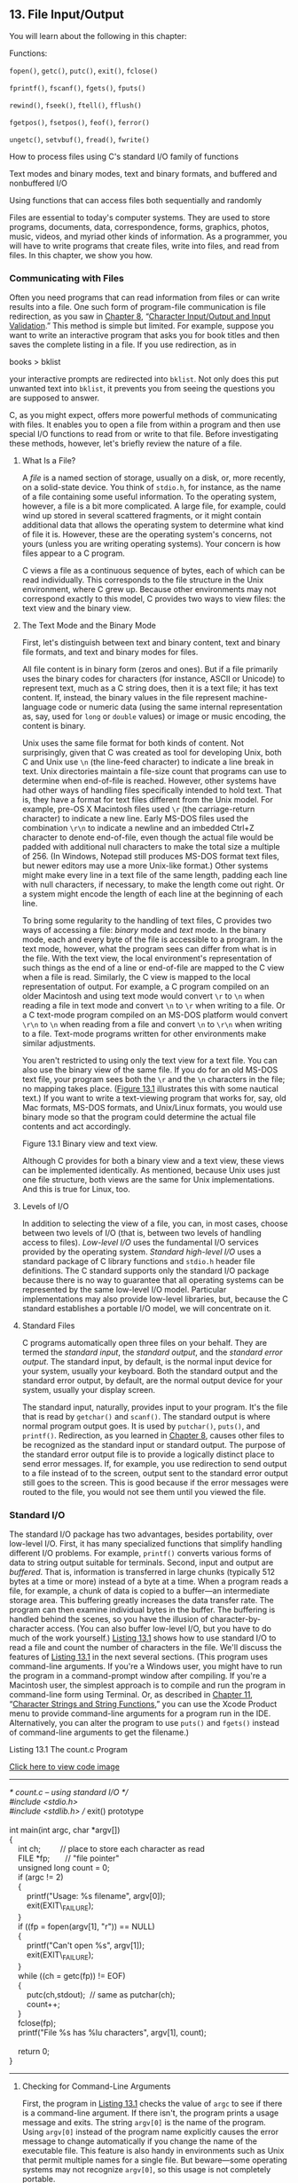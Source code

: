 ** <<page_565>>13. File Input/Output
   :PROPERTIES:
   :CUSTOM_ID: ch13
   :END:

You will learn about the following in this chapter:

[[file:graphics/squf.jpg]] Functions:

=fopen()=, =getc()=, =putc()=, =exit()=, =fclose()=

=fprintf()=, =fscanf()=, =fgets()=, =fputs()=

=rewind()=, =fseek()=, =ftell()=, =fflush()=

=fgetpos()=, =fsetpos()=, =feof()=, =ferror()=

=ungetc()=, =setvbuf()=, =fread()=, =fwrite()=

[[file:graphics/squf.jpg]] How to process files using C's standard I/O family of functions

[[file:graphics/squf.jpg]] Text modes and binary modes, text and binary formats, and buffered and nonbuffered I/O

[[file:graphics/squf.jpg]] Using functions that can access files both sequentially and randomly

Files are essential to today's computer systems. They are used to store programs, documents, data, correspondence, forms, graphics, photos, music, videos, and myriad other kinds of information. As a programmer, you will have to write programs that create files, write into files, and read from files. In this chapter, we show you how.

*** Communicating with Files
    :PROPERTIES:
    :CUSTOM_ID: ch13lev1sec1
    :END:

Often you need programs that can read information from files or can write results into a file. One such form of program-file communication is file redirection, as you saw in [[file:ch08.html#ch08][Chapter 8]], “[[file:ch08.html#ch08][Character Input/Output and Input Validation]].” This method is simple but limited. For example, suppose you want to write an interactive program that asks you for book titles and then saves the complete listing in a file. If you use redirection, as in

books > bklist

<<page_566>>your interactive prompts are redirected into =bklist=. Not only does this put unwanted text into =bklist=, it prevents you from seeing the questions you are supposed to answer.

C, as you might expect, offers more powerful methods of communicating with files. It enables you to open a file from within a program and then use special I/O functions to read from or write to that file. Before investigating these methods, however, let's briefly review the nature of a file.

**** What Is a File?
     :PROPERTIES:
     :CUSTOM_ID: ch13lev2sec1
     :END:

A /file/ is a named section of storage, usually on a disk, or, more recently, on a solid-state device. You think of =stdio.h=, for instance, as the name of a file containing some useful information. To the operating system, however, a file is a bit more complicated. A large file, for example, could wind up stored in several scattered fragments, or it might contain additional data that allows the operating system to determine what kind of file it is. However, these are the operating system's concerns, not yours (unless you are writing operating systems). Your concern is how files appear to a C program.

C views a file as a continuous sequence of bytes, each of which can be read individually. This corresponds to the file structure in the Unix environment, where C grew up. Because other environments may not correspond exactly to this model, C provides two ways to view files: the text view and the binary view.

**** The Text Mode and the Binary Mode
     :PROPERTIES:
     :CUSTOM_ID: ch13lev2sec2
     :END:

First, let's distinguish between text and binary content, text and binary file formats, and text and binary modes for files.

All file content is in binary form (zeros and ones). But if a file primarily uses the binary codes for characters (for instance, ASCII or Unicode) to represent text, much as a C string does, then it is a text file; it has text content. If, instead, the binary values in the file represent machine-language code or numeric data (using the same internal representation as, say, used for =long= or =double= values) or image or music encoding, the content is binary.

Unix uses the same file format for both kinds of content. Not surprisingly, given that C was created as tool for developing Unix, both C and Unix use =\n= (the line-feed character) to indicate a line break in text. Unix directories maintain a file-size count that programs can use to determine when end-of-file is reached. However, other systems have had other ways of handling files specifically intended to hold text. That is, they have a format for text files different from the Unix model. For example, pre-OS X Macintosh files used =\r= (the carriage-return character) to indicate a new line. Early MS-DOS files used the combination =\r\n= to indicate a newline and an imbedded Ctrl+Z character to denote end-of-file, even though the actual file would be padded with additional null characters to make the total size a multiple of 256. (In Windows, Notepad still produces MS-DOS format text files, but newer editors may use a more Unix-like format.) Other systems might make every line in a text file of the same length, <<page_567>>padding each line with null characters, if necessary, to make the length come out right. Or a system might encode the length of each line at the beginning of each line.

To bring some regularity to the handling of text files, C provides two ways of accessing a file: /binary/ mode and /text/ mode. In the binary mode, each and every byte of the file is accessible to a program. In the text mode, however, what the program sees can differ from what is in the file. With the text view, the local environment's representation of such things as the end of a line or end-of-file are mapped to the C view when a file is read. Similarly, the C view is mapped to the local representation of output. For example, a C program compiled on an older Macintosh and using text mode would convert =\r= to =\n= when reading a file in text mode and convert =\n= to =\r= when writing to a file. Or a C text-mode program compiled on an MS-DOS platform would convert =\r\n= to =\n= when reading from a file and convert =\n= to =\r\n= when writing to a file. Text-mode programs written for other environments make similar adjustments.

You aren't restricted to using only the text view for a text file. You can also use the binary view of the same file. If you do for an old MS-DOS text file, your program sees both the =\r= and the =\n= characters in the file; no mapping takes place. ([[file:ch13.html#ch13fig01][Figure 13.1]] illustrates this with some nautical text.) If you want to write a text-viewing program that works for, say, old Mac formats, MS-DOS formats, and Unix/Linux formats, you would use binary mode so that the program could determine the actual file contents and act accordingly.

<<ch13fig01>>[[file:graphics/13fig01.jpg]]
Figure 13.1 Binary view and text view.

<<page_568>>Although C provides for both a binary view and a text view, these views can be implemented identically. As mentioned, because Unix uses just one file structure, both views are the same for Unix implementations. And this is true for Linux, too.

**** Levels of I/O
     :PROPERTIES:
     :CUSTOM_ID: ch13lev2sec3
     :END:

In addition to selecting the view of a file, you can, in most cases, choose between two levels of I/O (that is, between two levels of handling access to files). /Low-level I/O/ uses the fundamental I/O services provided by the operating system. /Standard high-level I/O/ uses a standard package of C library functions and =stdio.h= header file definitions. The C standard supports only the standard I/O package because there is no way to guarantee that all operating systems can be represented by the same low-level I/O model. Particular implementations may also provide low-level libraries, but, because the C standard establishes a portable I/O model, we will concentrate on it.

**** Standard Files
     :PROPERTIES:
     :CUSTOM_ID: ch13lev2sec4
     :END:

C programs automatically open three files on your behalf. They are termed the /standard input/, the /standard output/, and the /standard error output/. The standard input, by default, is the normal input device for your system, usually your keyboard. Both the standard output and the standard error output, by default, are the normal output device for your system, usually your display screen.

The standard input, naturally, provides input to your program. It's the file that is read by =getchar()= and =scanf()=. The standard output is where normal program output goes. It is used by =putchar()=, =puts()=, and =printf()=. Redirection, as you learned in [[file:ch08.html#ch08][Chapter 8]], causes other files to be recognized as the standard input or standard output. The purpose of the standard error output file is to provide a logically distinct place to send error messages. If, for example, you use redirection to send output to a file instead of to the screen, output sent to the standard error output still goes to the screen. This is good because if the error messages were routed to the file, you would not see them until you viewed the file.

*** Standard I/O
    :PROPERTIES:
    :CUSTOM_ID: ch13lev1sec2
    :END:

The standard I/O package has two advantages, besides portability, over low-level I/O. First, it has many specialized functions that simplify handling different I/O problems. For example, =printf()= converts various forms of data to string output suitable for terminals. Second, input and output are /buffered/. That is, information is transferred in large chunks (typically 512 bytes at a time or more) instead of a byte at a time. When a program reads a file, for example, a chunk of data is copied to a buffer---an intermediate storage area. This buffering greatly increases the data transfer rate. The program can then examine individual bytes in the buffer. The buffering is handled behind the scenes, so you have the illusion of character-by-character access. (You can also buffer low-level I/O, but you have to do much of the work yourself.) [[file:ch13.html#ch13lis01][Listing 13.1]] shows how to use standard I/O to read a file and count the number of characters <<page_569>>in the file. We'll discuss the features of [[file:ch13.html#ch13lis01][Listing 13.1]] in the next several sections. (This program uses command-line arguments. If you're a Windows user, you might have to run the program in a command-prompt window after compiling. If you're a Macintosh user, the simplest approach is to compile and run the program in command-line form using Terminal. Or, as described in [[file:ch11.html#ch11][Chapter 11]], “[[file:ch11.html#ch11][Character Strings and String Functions]],” you can use the Xcode Product menu to provide command-line arguments for a program run in the IDE. Alternatively, you can alter the program to use =puts()= and =fgets()= instead of command-line arguments to get the filename.)

<<ch13lis01>>Listing 13.1 The count.c Program

[[file:ch13_images.html#p013lis01][Click here to view code image]]

--------------

/* count.c -- using standard I/O */\\
#include <stdio.h>\\
#include <stdlib.h> // exit() prototype\\
\\
int main(int argc, char *argv[])\\
{\\
    int ch;         // place to store each character as read\\
    FILE *fp;       // "file pointer"\\
    unsigned long count = 0;\\
    if (argc != 2)\\
    {\\
        printf("Usage: %s filename\n", argv[0]);\\
        exit(EXIT\_FAILURE);\\
    }\\
    if ((fp = fopen(argv[1], "r")) == NULL)\\
    {\\
        printf("Can't open %s\n", argv[1]);\\
        exit(EXIT\_FAILURE);\\
    }\\
    while ((ch = getc(fp)) != EOF)\\
    {\\
        putc(ch,stdout);  // same as putchar(ch);\\
        count++;\\
    }\\
    fclose(fp);\\
    printf("File %s has %lu characters\n", argv[1], count);\\
\\
    return 0;\\
}

--------------

**** Checking for Command-Line Arguments
     :PROPERTIES:
     :CUSTOM_ID: ch13lev2sec5
     :END:

First, the program in [[file:ch13.html#ch13lis01][Listing 13.1]] checks the value of =argc= to see if there is a command-line argument. If there isn't, the program prints a usage message and exits. The string =argv[0]= is <<page_570>>the name of the program. Using =argv[0]= instead of the program name explicitly causes the error message to change automatically if you change the name of the executable file. This feature is also handy in environments such as Unix that permit multiple names for a single file. But beware---some operating systems may not recognize =argv[0]=, so this usage is not completely portable.

The =exit()= function causes the program to terminate, closing any open files. The argument to =exit()= is passed on to some operating systems, including Unix, Linux, Windows, and MS-DOS, where it can be used by other programs. The usual convention is to pass a value of =0= for programs that terminate normally and to pass nonzero values for abnormal termination. Different exit values can be used to distinguish between different causes of failure, and this is the usual practice in Unix and DOS programming. However, not all operating systems recognize the same range of possible return values. Therefore, the C standard mandates a rather restricted minimum range. In particular, the standard requires that the value =0= or the macro =EXIT_SUCCESS= be used to indicate successful termination, and the macro =EXIT_FAILURE= be used to indicate unsuccessful termination. These macros, along with the =exit()= prototype, are found in the =stdlib.h= header file.

Under ANSI C, using =return= in the initial call to =main()= has the same effect as calling =exit()=. Therefore, in =main()=, the statement

return 0;

which you've been using all along, is equivalent in effect to this statement:

exit(0);

Note, however, the qualifying phrase “the initial call.” If you make =main()= into a recursive program, =exit()= still terminates the program, but =return= passes control to the previous level of recursion until the original level is reached. Then =return= terminates the program. Another difference between =return= and =exit()= is that =exit()= terminates the program even if called in a function other than =main()=.

**** The fopen() Function
     :PROPERTIES:
     :CUSTOM_ID: ch13lev2sec6
     :END:

Next, the program uses =fopen()= to open the file. This function is declared in =stdio.h=. Its first argument is the name of the file to be opened; more exactly, it is the address of a string containing that name. The second argument is a string identifying the mode in which the file is to be opened. The C library provides for several possibilities, as shown in [[file:ch13.html#ch13tab01][Table 13.1]].

<<ch13tab01>>[[file:graphics/13tab01.jpg]]
Table 13.1 Mode Strings for =fopen()=

<<page_571>>For systems such as Unix and Linux that have just one file type, the modes with the =b= are equivalent to the corresponding modes lacking the =b=.

The new C11 write modes with =x= provide a couple of features compared to the older write modes. First, if you try to open an existing file in one of the traditional write modes, =fopen()= truncates the file to zero length, thus losing the file contents. But the modes with =x= cause =fopen()= to fail instead, leaving the file unharmed. Second, to the extent that the environment allows, the exclusivity feature of the =x= modes keeps other programs or threads from accessing the file until the current process closes the file.

--------------

Caution!

If you use any of the ="w"= modes without an =x= for an existing file, the file contents are truncated so that your program can start with a clean slate. However, if you attempt to open an existing file with one of the C11 modes with an =x=, the attempt fails.

--------------

After your program successfully opens a file, =fopen()= returns a /file pointer/, which the other I/O functions can then use to specify the file. The file pointer (=fp= in this example) is of type pointer-to-=FILE=; =FILE= is a derived type defined in =stdio.h=. The pointer =fp= doesn't point to the actual file. Instead, it points to a data object containing information about the file, including information about the buffer used for the file's I/O. Because the I/O functions in the standard library use a buffer, they need to know where the buffer is. They also need to know how full the buffer is and which file is being used. This enables the functions to refill or empty the buffer when necessary. The data object pointed to by =fp= has all that information. (This data <<page_572>>object is an example of a C structure, a topic we discuss in [[file:ch14.html#ch14][Chapter 14]], “[[file:ch14.html#ch14][Structures and Other Data Forms]].”)

The =fopen()= function returns the null pointer (also defined in =stdio.h=) if it cannot open the file. This program exits if =fp= is =NULL=. The =fopen()= function can fail because the disk is full, because the file is not in the searched directory, because the name is illegal, because access is restricted, or because of a hardware problem, to name just a few reasons, so check for trouble; a little error-trapping can go a long way.

**** The getc() and putc() Functions
     :PROPERTIES:
     :CUSTOM_ID: ch13lev2sec7
     :END:

The two functions =getc()= and =putc()= work very much like =getchar()= and =putchar()=. The difference is that you must tell these newcomers which file to use. So the following old standby means “get a character from the standard input”:

ch = getchar();

However, this statement means “get a character from the file identified by =fp=”:

ch = getc(fp);

Similarly, this statement means “put the character =ch= into the file identified by the =FILE= pointer =fpout=”:

putc(ch, fpout);

In the =putc()= argument list, the character comes first, and then the file pointer.

[[file:ch13.html#ch13lis01][Listing 13.1]] uses =stdout= for the second argument of =putc()=. It is defined in =stdio.h= as being the file pointer associated with the standard output, so =putc(ch,stdout)= is the same as =putchar(ch)=. Indeed, the latter function is normally defined as being the former. Similarly, =getchar()= is defined as being =getc()= using the standard input.

You may wonder why this example uses =putc()= instead of =putchar()=. One reason is to introduce the =putc()= function. The other is that you can easily convert this program to produce file output by using an argument other than =stdout=.

**** End-of-File
     :PROPERTIES:
     :CUSTOM_ID: ch13lev2sec8
     :END:

A program reading data from a file needs to stop when it reaches the end of the file. How can a program tell if it has reached the end? The =getc()= function returns the special value =EOF= if it tries to read a character and discovers it has reached the end of the file. So a C program discovers it has reached the end of a file only after it tries to read past the end of the file. (This is unlike the behavior of some languages, which use a special function to test for end-of-file /before/ attempting a read.)

To avoid problems attempting to read an empty file, you should use an entry-condition loop (not a =do while= loop) for file input. Because of the design of =getc()= (and other C input <<page_573>>functions), a program should attempt the first read before entering the body of the loop. So the following design is good:

[[file:ch13_images.html#p573pro01][Click here to view code image]]

// good design #1\\
int ch;             // int to hold EOF\\
FILE * fp;\\
fp = fopen("wacky.txt", "r");\\
ch = getc(fp);      // get initial input\\
while (ch != EOF)\\
{\\
    putchar(ch);    // process input\\
    ch = getc(fp);  // get next input\\
}

This can be condensed to the following design:

[[file:ch13_images.html#p573pro02][Click here to view code image]]

// good design #2\\
int ch;\\
FILE * fp;\\
fp = fopen("wacky.txt", "r");\\
while (( ch = getc(fp)) != EOF)\\
{\\
    putchar(ch);  // process input\\
}

Because the input statement is part of the =while= test condition, it is executed before the program enters the body of the loop.

You should avoid a design of this sort:

[[file:ch13_images.html#p573pro03][Click here to view code image]]

// bad design (two problems)\\
int ch;\\
FILE * fp;\\
fp = fopen("wacky.txt", "r");\\
while (ch != EOF)    // ch undetermined value first use\\
{\\
    ch = getc(fp);   // get input\\
    putchar(ch);     // process input\\
}

The first problem is that the first time =ch= is compared with =EOF=, it has not yet been assigned a value. The second problem is that if =getc()= does return =EOF=, the loop tries to process =EOF= as if it were a valid character. These defects are fixable. For example, you could initialize =ch= to a dummy value and stick an =if= statement inside the loop, but why bother when good designs are already available.

These cautions carry over to the other input functions. They also return an error signal (either =EOF= or the =NULL= pointer) after running into the end of a file.

**** <<page_574>>The fclose() Function
     :PROPERTIES:
     :CUSTOM_ID: ch13lev2sec9
     :END:

The =fclose(fp)= function closes the file identified by =fp=, flushing buffers as needed. For a program less casual than this one, you would check to see whether the file had been closed successfully. The function =fclose()= returns a value of =0= if successful, and =EOF= if not:

[[file:ch13_images.html#p574pro01][Click here to view code image]]

if (fclose(fp) != 0)\\
    printf("Error in closing file %s\n", argv[1]);

The =fclose()= function can fail if, for example, the disk is full, a removable storage device has been removed, or there has been an I/O error.

**** Pointers to the Standard Files
     :PROPERTIES:
     :CUSTOM_ID: ch13lev2sec10
     :END:

The =stdio.h= file associates three file pointers with the three standard files automatically opened by C programs:

[[file:graphics/574tab01.jpg]]

These pointers are all type pointer-to-=FILE=, so they can be used as arguments to the standard I/O functions, just as =fp= was in the example. Let's move on to an example that creates a new file and writes to it.

*** A Simple-Minded File-Condensing Program
    :PROPERTIES:
    :CUSTOM_ID: ch13lev1sec3
    :END:

This next program copies selected data from one file to another. It opens two files simultaneously, using the ="r"= mode for one and the ="w"= mode for the other. The program (shown in [[file:ch13.html#ch13lis02][Listing 13.2]]) condenses the contents of the first file by the brutal expedient of retaining only every third character. Finally, it places the condensed text into the second file. The name for the second file is the old name with =.red= (for reduced) appended. Using command-line arguments, opening more than one file simultaneously, and filename appending are generally quite useful techniques. This particular form of condensing is of more limited appeal, but it can have its uses, as you will see. (Again, it is a simple matter to modify this program to use standard I/O techniques instead of command-line arguments to provide filenames.)

<<ch13lis02>>Listing 13.2 The reducto.c Program

[[file:ch13_images.html#p013lis02][Click here to view code image]]

--------------

// reducto.c -- reduces your files by two-thirds!\\
#include <stdio.h>\\
#include <stdlib.h>    // for exit()\\
<<page_575>>#include <string.h>\\
\\
int main(int argc, char *argv[])\\
{\\
    FILE  *in, *out;   // declare two FILE pointers\\
    int ch;\\
    char name[LEN];    // storage for output filename\\
    int count = 0;\\
\\
    // check for command-line arguments\\
    if (argc < 2)\\
    {\\
        fprintf(stderr, "Usage: %s filename\n", argv[0]);\\
        exit(EXIT\_FAILURE);\\
    }\\
    // set up input\\
    if ((in = fopen(argv[1], "r")) == NULL)\\
    {\\
        fprintf(stderr, "I couldn't open the file \"%s\"\n",\\
                argv[1]);\\
        exit(EXIT\_FAILURE);\\
    }\\
    // set up output\\
    strncpy(name,argv[1], LEN - 5); // copy filename\\
    name[LEN - 5] = '\0';\\
    strcat(name,".red");            // append .red\\
    if ((out = fopen(name, "w")) == NULL)\\
    {                       // open file for writing\\
        fprintf(stderr,"Can't create output file.\n");\\
        exit(3);\\
    }\\
    // copy data\\
    while ((ch = getc(in)) != EOF)\\
        if (count++ % 3 == 0)\\
            putc(ch, out);  // print every 3rd char\\
    // clean up\\
    if (fclose(in) != 0 || fclose(out) != 0)\\
        fprintf(stderr,"Error in closing files\n");\\
\\
    return 0;\\
}

--------------

Suppose the executable file is named =reducto= and that we apply it to a file called =Eddy=, which contains this single line:

So even Eddy came oven ready.

<<page_576>>The command would be as follows:

reducto eddy

The output is written to a file called =eddy.red=. The program doesn't produce any onscreen output, but displaying the =eddy.red= file should reveal the following:

Send money

This example illustrates several programming techniques. Let's examine some of them now.

The =fprintf()= function is like =printf()=, except that it requires a file pointer as its first argument. We've used the =stderr= pointer to send error messages to the standard error; this is a standard C practice.

To construct the new name for the output file, the program uses =strncpy()= to copy the name =eddy= into the array =name=. The =LEN - 5= argument leaves room for the =.red= suffix and the final null character. No null character is copied if the =argv[2]= string is longer than =LEN – 5=, so the program adds a null character just in case. The first null character in =name= after the =strncpy()= call then is overwritten by the period in =.red= when the =strcat()= function appends that string, producing, in this case, =eddy.red=. We also checked to see whether the program succeeded in opening a file by that name. This is particularly important in some environments because a filename such as, say, =strange.c.red=, may be invalid. For example, you can't add extensions to extensions under traditional DOS. (The proper MS-DOS approach is to replace any existing extension with =.red=, so the reduced version of =strange.c= would be =strange.red=. You could use the =strchr()= function, for example, to locate the period, if any, in a name and copy only the part of the string before the period.)

This program had two files open simultaneously, so we declared two =FILE= pointers. Note that each file is opened and closed independently of the other. There are limits to how many files you can have open at one time. The limit depends on your system and implementation; the range is often 10 to 20. You can use the same file pointer for different files, provided those files are not open at the same time.

*** File I/O: fprintf(), fscanf(), fgets(), and fputs()
    :PROPERTIES:
    :CUSTOM_ID: ch13lev1sec4
    :END:

For each of the I/O functions in the preceding chapters, there is a similar file I/O function. The main distinction is that you need to use a =FILE= pointer to tell the new functions with which file to work. Like =getc()= and =putc()=, these functions require that you identify a file by using a pointer-to-=FILE=, such as =stdout=, or that you use the return value of =fopen()=.

**** The fprintf() and fscanf() Functions
     :PROPERTIES:
     :CUSTOM_ID: ch13lev2sec11
     :END:

The file I/O functions =fprintf()= and =fscanf()= work just like =printf()= and =scanf()=, except that they require an additional first argument to identify the proper file. You've already used <<page_577>>=fprintf()=. [[file:ch13.html#ch13lis03][Listing 13.3]] illustrates both of these file I/O functions, along with the =rewind()= function.

<<ch13lis03>>Listing 13.3 The addaword.c Program

[[file:ch13_images.html#p013lis03][Click here to view code image]]

--------------

/* addaword.c -- uses fprintf(), fscanf(), and rewind() */\\
#include <stdio.h>\\
#include <stdlib.h>\\
#include <string.h>\\
#define MAX 41\\
\\
int main(void)\\
{\\
    FILE *fp;\\
    char words[MAX];\\
\\
    if ((fp = fopen("wordy", "a+")) == NULL)\\
    {\\
        fprintf(stdout,"Can't open \"wordy\" file.\n");\\
        exit(EXIT\_FAILURE);\\
    }\\
\\
    puts("Enter words to add to the file; press the #");\\
    puts("key at the beginning of a line to terminate.");\\
    while ((fscanf(stdin,"%40s", words) == 1)  && (words[0] != '#'))\\
        fprintf(fp, "%s\n", words);\\
\\
    puts("File contents:");\\
    rewind(fp);           /* go back to beginning of file */\\
    while (fscanf(fp,"%s",words) == 1)\\
        puts(words);\\
    puts("Done!");\\
    if (fclose(fp) != 0)\\
        fprintf(stderr,"Error closing file\n");\\
\\
    return 0;\\
}

--------------

This program enables you to add words to a file. By using the ="a+"= mode, the program can both read and write in the file. The first time the program is used, it creates the =wordy= file and enables you to place words in it, one word per line. When you use the program subsequently, it enables you to add (append) words to the previous contents. The append mode only enables you to add material to the end of the file, but the ="a+"= mode does enable you to read the whole file. The =rewind()= command takes the program to the file beginning so that the final =while= loop can print the file contents. Note that =rewind()= takes a file pointer argument.

<<page_578>>Here's a sample run from a Unix environment (the executable program has been renamed =addaword=):

[[file:ch13_images.html#p578pro01][Click here to view code image]]

$ addaword\\
Enter words to add to the file; press the Enter\\
key at the beginning of a line to terminate.\\
The fabulous programmer\\
#\\
File contents:\\
The\\
fabulous\\
programmer\\
Done!\\
$ addaword\\
Enter words to add to the file; press the Enter\\
key at the beginning of a line to terminate.\\
enchanted the\\
large\\
#\\
File contents:\\
The\\
fabulous\\
programmer\\
enchanted\\
the\\
large\\
Done!

As you can see, =fprintf()= and =fscanf()= work like =printf()= and =scanf()=. Unlike =putc()=, the =fprintf()= and =fscanf()= functions take the =FILE= pointer as the first argument instead of as the last argument.

**** The fgets() and fputs() Functions
     :PROPERTIES:
     :CUSTOM_ID: ch13lev2sec12
     :END:

You met =fgets()= in [[file:ch11.html#ch11][Chapter 11]]. The first argument, as with the banished =gets()=, is the address (type =char *=) where input should be stored. The second argument is an integer representing the maximum size of the input string. The final argument is the file pointer identifying the file to be read. A function call, then, looks like this:

fgets(buf, STLEN, fp);

Here, =buf= is the name of a =char= array, =STLEN= is the maximum size of the string, and =fp= is the pointer-to-=FILE=.

As we saw earlier, the =fgets()= function reads input through the first newline character, until one fewer than the upper limit of characters is read, or until the end-of-file is found; =fgets()= then adds a terminating null character to form a string. Therefore, the upper limit represents <<page_579>>the maximum number of characters plus the null character. If =fgets()= reads in a whole line before running into the character limit, it places the newline character, marking the end of the line into the string, just before the null character. The =fgets()= function returns the value =NULL= when it encounters =EOF=. You can use this to check for the end of a file. Otherwise, it returns the address passed to it.

The =fputs()= function takes two arguments: first, an address of a string and then a file pointer. It writes the string found at the pointed-to location into the indicated file. Unlike =puts()=, =fputs()= does not append a newline when it prints. A function call looks like this:

fputs(buf, fp);

Here, =buf= is the string address, and =fp= identifies the target file.

Because =fgets()= keeps the newline and =fputs()= doesn't add one, they work well in tandem. As [[file:ch11.html#ch11lis08][Listing 11.8]] showed, they work well together even if =STLEN= is smaller than the input line length.

*** Adventures in Random Access: fseek() and ftell()
    :PROPERTIES:
    :CUSTOM_ID: ch13lev1sec5
    :END:

The =fseek()= function enables you to treat a file like an array and move directly to any particular byte in a file opened by =fopen()=. To see how it works, let's create a program (see [[file:ch13.html#ch13lis04][Listing 13.4]]) that displays a file in reverse order. Note that =fseek()= has three arguments and returns an =int= value. The =ftell()= function returns the current position in a file as a =long= value.

<<ch13lis04>>Listing 13.4 The reverse.c Program

[[file:ch13_images.html#p013lis04][Click here to view code image]]

--------------

/* reverse.c -- displays a file in reverse order */\\
#include <stdio.h>\\
#include <stdlib.h>\\
#define CNTL\_Z '\032'   /* eof marker in DOS text files */\\
#define SLEN 81\\
int main(void)\\
{\\
    char file[SLEN];\\
    char ch;\\
    FILE *fp;\\
    long count, last;\\
\\
    puts("Enter the name of the file to be processed:");\\
    scanf("%80s", file);\\
    if ((fp = fopen(file,"rb")) == NULL)\\
    {                               /* read-only mode   */\\
        printf("reverse can't open %s\n", file);\\
        exit(EXIT\_FAILURE);\\
    }\\
\\
<<page_580>>    fseek(fp, 0L, SEEK\_END);        /* go to end of file */\\
    last = ftell(fp);\\
    for (count = 1L; count <= last; count++)\\
    {\\
        fseek(fp, -count, SEEK\_END); /* go backward      */\\
        ch = getc(fp);\\
        if (ch != CNTL\_Z && ch != '\r')  /* MS-DOS files */\\
            putchar(ch);\\
    }\\
    putchar('\n');\\
    fclose(fp);\\
\\
    return 0;\\
}

--------------

Here is the output for a sample file:

[[file:ch13_images.html#p580pro01][Click here to view code image]]

Enter the name of the file to be processed:\\
Cluv\\
\\
.C ni eno naht ylevol erom margorp a\\
ees  reven llahs I taht kniht I

This program uses the binary mode so that it can deal with both MS-DOS text and Unix files. However, it may not work correctly in an environment that uses some other format for text files.

--------------

Note

If you run the program from a command-line environment, this program expects the filename to be in the same directory (or folder) as the executable program. If you run the program from an IDE, where the program looks depend on the implementation. For example, by default Microsoft Visual Studio 2012 looks in the directory containing the source code and Xcode 4.6 looks in the directory containing the executable file.

--------------

We now need to discuss three topics: how =fseek()= and =ftell()= work, how to use a binary stream, and how to make the program portable.

**** How fseek() and ftell() Work
     :PROPERTIES:
     :CUSTOM_ID: ch13lev2sec13
     :END:

The first of the three arguments to =fseek()= is a =FILE= pointer to the file being searched. The file should have been opened by using =fopen()=.

The second argument to =fseek()= is called the /offset/. This argument tells how far to move from the starting point (see the following list of mode starting points). The argument must be a =long= value. It can be positive (move forward), negative (move backward), or zero (stay put).

<<page_581>>The third argument is the mode, and it identifies the starting point. Since the ANSI standard, the =stdio.h= header file specifies the following manifest constants for the mode:

[[file:graphics/581tab01.jpg]]

Older implementations may lack these definitions and, instead, use the numeric values =0L=, =1L=, and =2L=, respectively, for these modes. Recall that the =L= suffix identifies type =long= values. Or the implementation might have the constants defined in a different header file. When in doubt, consult your usage manual or the online manual.

Here are some sample function calls, where =fp= is a file pointer:

[[file:ch13_images.html#p581pro01][Click here to view code image]]

fseek(fp, 0L, SEEK\_SET);   // go to the beginning of the file\\
fseek(fp, 10L, SEEK\_SET);  // go 10 bytes into the file\\
fseek(fp, 2L, SEEK\_CUR);   // advance 2 bytes from the current position\\
fseek(fp, 0L, SEEK\_END);   // go to the end of the file\\
fseek(fp, -10L, SEEK\_END); // back up 10 bytes from the end of the file

There are some possible restrictions on these calls; we'll get back to that topic in a moment or two.

The value returned by =fseek()= is =0= if everything is okay, and =-1= if there is an error, such as attempting to move past the bounds of the file.

The =ftell()= function is type =long=, and it returns the current file location. Under ANSI C, it is declared in =stdio.h=. As originally implemented in Unix, =ftell()= specifies the file position by returning the number of bytes from the beginning, with the first byte being byte 0, and so on. Under ANSI C, this definition applies to files opened in the binary mode, but not necessarily to files opened in the text mode. That is one reason [[file:ch13.html#ch13lis04][Listing 13.4]] uses the binary mode.

Now we can examine the basic elements of [[file:ch13.html#ch13lis04][Listing 13.4]]. First, the statement

fseek(fp, 0L, SEEK\_END);

sets the position to an offset of 0 bytes from the file end. That is, it sets the position to the end of the file. Next, the statement

last = ftell(fp);

assigns to =last= the number of bytes from the beginning to the end of the file.

Next is this loop:

[[file:ch13_images.html#p581pro02][Click here to view code image]]

for (count = 1L; count <= last; count++)\\
{\\
<<page_582>>  fseek(fp, -count, SEEK\_END);    /* go backward */\\
     ch = getc(fp);\\
 }

The first cycle positions the program at the first character before the end of the file (that is, at the file's final character). Then the program prints that character. The next loop positions the program at the preceding character and prints it. This process continues until the first character is reached and printed.

**** Binary Versus Text Mode
     :PROPERTIES:
     :CUSTOM_ID: ch13lev2sec14
     :END:

We designed [[file:ch13.html#ch13lis04][Listing 13.4]] to work in both the Unix and the MS-DOS environments. Unix has only one file format, so no special adjustments are needed. MS-DOS, however, does require extra attention. Many MS-DOS editors mark the end of a text file with the character Ctrl+Z. When such a file is opened in the text mode, C recognizes this character as marking the end of the file. When the same file is opened in the binary mode, however, the Ctrl+Z character is just another character in the file, and the actual end-of-file comes later. It might come immediately after the Ctrl+Z, or the file could be padded with null characters to make the size a multiple of, say, 256. Null characters don't print under DOS, and we included code to prevent the program from trying to print the Ctrl+Z character.

Another difference is one we've mentioned before: MS-DOS represents a text file newline with the =\r\n= combination. A C program opening the same file in a text mode “sees” =\r\n= as a simple =\n=, but, when using the binary mode, the program sees both characters. Therefore, we included coding to suppress printing =\r=. Because a Unix text file normally contains neither Ctrl+Z nor =\r=, this extra coding does not affect most Unix text files.

The =ftell()= function may work differently in the text mode than in the binary mode. Many systems have text file formats that are different enough from the Unix model that a byte count from the beginning of the file is not a meaningful quantity. ANSI C states that, for the text mode, =ftell()= returns a value that can be used as the second argument to =fseek()=. For MS-DOS, for example, =ftell()= can return a count that sees =\r\n= as a single byte.

**** Portability
     :PROPERTIES:
     :CUSTOM_ID: ch13lev2sec15
     :END:

Ideally, =fseek()= and =ftell()= should conform to the Unix model. However, differences in real systems sometimes make this impossible. Therefore, ANSI provides lowered expectations for these functions. Here are some limitations:

[[file:graphics/squf.jpg]] In the binary mode, implementations need not support the =SEEK_END= mode. [[file:ch13.html#ch13lis04][Listing 13.4]], then, is not guaranteed to be portable. A more portable approach is to read the whole file byte-by-byte until the end. But reading the file sequentially to find the end is slower than simply jumping to the end. The C preprocessor conditional compilation directives, discussed in [[file:ch16.html#ch16][Chapter 16]], “[[file:ch16.html#ch16][The C Preprocessor and the C Library]],” provide a systematic way to handle alternative code choices.

<<page_583>>[[file:graphics/squf.jpg]] In the text mode, the only calls to =fseek()= that are guaranteed to work are these:

[[file:graphics/583tab01.jpg]]

Fortunately, many common environments allow stronger implementations of these functions.

**** The fgetpos() and fsetpos() Functions
     :PROPERTIES:
     :CUSTOM_ID: ch13lev2sec16
     :END:

One potential problem with =fseek()= and =ftell()= is that they limit file sizes to values that can be represented by type =long=. Perhaps two-billion bytes seem more than adequate, but the ever-increasing capacities of storage devices makes larger files possible. ANSI C introduced two new positioning functions designed to work with larger file sizes. Instead of using a =long= value to represent a position, it uses a new type, called =fpos_t= (for file position type) for that purpose. The =fpos_t= type is not a fundamental type; rather, it is defined in terms of other types. A variable or data object of =fpos_t= type can specify a location within a file, and it cannot be an array type, but its nature is not specified beyond that. Implementations can then provide a type to meet the needs of a particular platform; the type could, for example, be implemented as a structure.

ANSI C does define how =fpos_t= is used. The =fgetpos()= function has this prototype:

[[file:ch13_images.html#p583pro01][Click here to view code image]]

int fgetpos(FILE * restrict stream, fpos\_t * restrict pos);

When called, it places an =fpos_t= value in the location pointed to by =pos=; the value describes a location in the file. The function returns zero if successful and a nonzero value for failure.

The =fsetpos()= function has this prototype:

[[file:ch13_images.html#p583pro02][Click here to view code image]]

int fsetpos(FILE *stream, const fpos\_t *pos);

When called, it uses the =fpos_t= value in the location pointed to by =pos= to set the file pointer to the location indicated by that value. The function returns zero if successful and a nonzero value for failure. The =fpos_t= value should have been obtained by a previous call to =fgetpos()=.

*** Behind the Scenes with Standard I/O
    :PROPERTIES:
    :CUSTOM_ID: ch13lev1sec6
    :END:

Now that you've seen some of the features of the standard I/O package, let's examine a representative conceptual model to see how standard I/O works.

<<page_584>>Normally, the first step in using standard I/O is to use =fopen()= to open a file. (Recall, however, that the =stdin=, =stdout=, and =stderr= files are opened automatically.) The =fopen()= function not only opens a file but sets up a buffer (two buffers for read-write modes), and it sets up a data structure containing data about the file and about the buffer. Also, =fopen()= returns a pointer to this structure so that other functions know where to find it. Assume that this value is assigned to a pointer variable named =fp=. The =fopen()= function is said to “open a stream.” If the file is opened in the text mode, you get a text stream, and if the file is opened in the binary mode, you get a binary stream.

The data structure typically includes a file position indicator to specify the current position in the stream. It also has indicators for errors and end-of-file, a pointer to the beginning of the buffer, a file identifier, and a count for the number of bytes actually copied into the buffer.

Let's concentrate on file input. Usually, the next step is to call on one of the input functions declared in =stdio.h=, such as =fscanf()=, =getc()=, or =fgets()=. Calling any one of these functions causes a chunk of data to be copied from the file to the buffer. The buffer size is implementation dependent, but it typically is 512 bytes or some multiple thereof, such as 4,096 or 16,384. (As hard drives and computer memories get larger, the choice of buffer size tends to get larger, too.) In addition to filling the buffer, the initial function call sets values in the structure pointed to by =fp=. In particular, the current position in the stream and the number of bytes copied into the buffer are set. Usually the current position starts at byte 0.

After the data structure and buffer are initialized, the input function reads the requested data from the buffer. As it does so, the file position indicator is set to point to the character following the last character read. Because all the input functions from the =stdio.h= family use the same buffer, a call to any one function resumes where the previous call to any of the functions stopped.

When an input function finds that it has read all the characters in the buffer, it requests that the next buffer-sized chunk of data be copied from the file into the buffer. In this manner, the input functions can read all the file contents up to the end of the file. After a function reads the last character of the final buffer's worth of data, it sets the end-of-file indicator to true. The next call to an input function then returns =EOF=.

In a similar manner, output functions write to a buffer. When the buffer is filled, the data is copied to the file.

*** Other Standard I/O Functions
    :PROPERTIES:
    :CUSTOM_ID: ch13lev1sec7
    :END:

The ANSI standard library contains over three dozen functions in the standard I/O family. Although we don't cover them all here, we will briefly describe a few more to give you a better idea of what is available. We'll list each function by its C prototype to indicate its arguments and return values. Of those functions we discuss here, all but =setvbuf()= are also available in pre-ANSI implementations. [[file:app02.html#app02lev1sec5][Reference Section V]], “[[file:app02.html#app02lev1sec5][The Standard ANSI C Library with C99 Additions]],” lists the full ANSI C standard I/O package.

**** <<page_585>>The int ungetc(int c, FILE *fp) Function
     :PROPERTIES:
     :CUSTOM_ID: ch13lev2sec17
     :END:

The =int ungetc()= function pushes the character specified by =c= back onto the input stream. If you push a character onto the input stream, the next call to a standard input function reads that character (see [[file:ch13.html#ch13fig02][Figure 13.2]]). Suppose, for example, that you want a function to read characters up to, but not including, the next colon. You can use =getchar()= or =getc()= to read characters until a colon is read and then use =ungetc()= to place the colon back in the input stream. The ANSI C standard guarantees only one pushback at a time. If an implementation permits you to push back several characters in a row, the input functions read them in the reversed order of pushing.

<<ch13fig02>>[[file:graphics/13fig02.jpg]]
Figure 13.2 The =ungetc()= function.

**** The int fflush() Function
     :PROPERTIES:
     :CUSTOM_ID: ch13lev2sec18
     :END:

The prototype for =fflush(=) is this:

int fflush(FILE *fp);

Calling the =fflush()= function causes any unwritten data in the output buffer to be sent to the output file identified by =fp=. This process is called /flushing a buffer/. If =fp= is the null pointer, all output buffers are flushed. The effect of using =fflush()= on an input stream is undefined. You can use it with an update stream (any of the read-write modes), provided that the most recent operation using the stream was not input.

**** The int setvbuf() Function
     :PROPERTIES:
     :CUSTOM_ID: ch13lev2sec19
     :END:

The prototype for =setvbuf()= is this:

[[file:ch13_images.html#p585pro01][Click here to view code image]]

int setvbuf(FILE * restrict fp, char * restrict buf, int mode, size\_t size);

<<page_586>>The =setvbuf()= function sets up an alternative buffer to be used by the standard I/O functions. It is called after the file has been opened and before any other operations have been performed on the stream. The pointer =fp= identifies the stream, and =buf= points to the storage to be used. If the value of =buf= is not =NULL=, you must create the buffer. For instance, you could declare an array of 1,024 =char=s and pass the address of that array. However, if you use =NULL= for the value of =buf=, the function allocates a buffer itself. The =size= variable tells =setvbuf()= how big the array is. (The =size_t= type is a derived integer type; see [[file:ch05.html#ch05][Chapter 5]], “[[file:ch05.html#ch05][Operators, Expressions, and Statements]].”) The =mode= is selected from the following choices: =_IOFBF= means fully buffered (buffer flushed when full), =_IOLBF= means line-buffered (buffer flushed when full or when a newline is written), and =_IONBF= means nonbuffered. The function returns zero if successful, nonzero otherwise.

Suppose you have a program that works with stored data objects having, say, a size of 3,000 bytes each. You could use =setvbuf()= to create a buffer whose size is a multiple of the data object's size.

**** Binary I/O: fread() and fwrite()
     :PROPERTIES:
     :CUSTOM_ID: ch13lev2sec20
     :END:

The =fread()= and =fwrite()= functions are next on the list, but first some background. The standard I/O functions you've used to this point are text oriented, dealing with characters and strings. What if you want to save numeric data in a file? True, you can use =fprintf()= and the =%f= format to save a floating-point value, but then you are saving it as a sequence of characters. For example, the code

double num = 1./3.;\\
fprintf(fp,"%f", num);

saves =num= as a sequence of eight characters: =0.333333=. Using a =%.2f= specifier saves it as four characters: =0.33=. Using a =%.12f= specifier saves it as 14 characters: =0.333333333333=. Changing the specifier alters the amount of space needed to store the value; it can also result in different values being stored. After the value of =num= is stored as =0.33=, there is no way to get back the full precision when the file is read. In general, =fprintf()= converts numeric values to character data, possibly altering the value.

The most accurate and consistent way to store a number is to use the same pattern of bits that the computer does. Therefore, a =double= value should be stored in a size =double= unit. When data is stored in a file using the same representation that the program uses, we say that the data is stored in /binary form/. There is no conversion from numeric forms to character sequences. For standard I/O, the =fread()= and =fwrite()= functions provide this binary service (see [[file:ch13.html#ch13fig03][Figure 13.3]]).

<<ch13fig03>>[[file:graphics/13fig03.jpg]]
Figure 13.3 Binary and text output.

Actually, as you probably recall, all data is stored in binary form. Even characters are stored using the binary representation of the character code. However, if all data in the file is interpreted as character codes, we say that the file contains text data. If some or all of the data is interpreted as numeric data in binary form, we say that the file contains binary data. (Also, files in which the data represents machine-language instructions are binary files.)

<<page_587>>The uses of the terms /binary/ and /text/ can get confusing. ANSI C recognizes two modes for opening files: binary and text. Many operating systems recognize two file formats: binary and text. Information can be stored or read as binary data or as text data. These are all related, but not identical. You can open a text format file in the binary mode. You can store text in a binary format file. You can use =getc()= to copy files containing binary data. In general, however, you use the binary mode to store binary data in a binary format file. Similarly, you most often use text data in text files opened in the text format. (Files produced by word processors typically are binary files because they contain a lot of nontext information describing fonts and formatting.)

**** <<page_588>>The size\_t fwrite() Function
     :PROPERTIES:
     :CUSTOM_ID: ch13lev2sec21
     :END:

The prototype for =fwrite()= is this:

[[file:ch13_images.html#p588pro01][Click here to view code image]]

size\_t fwrite(const void * restrict ptr, size\_t size, size\_t nmemb,\\
                FILE * restrict fp);

The =fwrite()= function writes binary data to a file. The =size_t= type is defined in terms of the standard C types. It is the type returned by the =sizeof= operator. Typically, it is =unsigned int=, but an implementation can choose another type. The pointer =ptr= is the address of the chunk of data to be written. Also, =size= represents the size, in bytes, of the chunks to be written, and =nmemb= represents the number of chunks to be written. As usual, =fp= identifies the file to be written to. For instance, to save a data object (such as an array) that is 256 bytes in size, you can do this:

char buffer[256];\\
fwrite(buffer, 256, 1, fp);

This call writes one chunk of 256 bytes from =buffer= to the file. Or, to save an array of 10 =double= values, you can do this:

[[file:ch13_images.html#p588pro02][Click here to view code image]]

double earnings[10];\\
fwrite(earnings, sizeof (double), 10, fp);

This call writes data from the =earnings= array to the file in 10 chunks, each of size =double=.

You probably noticed the odd declaration of =const void * restrict ptr= in the =fwrite()= prototype. One problem with =fwrite()= is that its first argument is not a fixed type. For instance, the first example used =buffer=, which is type pointer-to-=char=, and the second example used =earnings=, which is type pointer-to-=double=. Under ANSI C function prototyping, these actual arguments are converted to the pointer-to-=void= type, which acts as a sort of catchall type for pointers. (Pre-ANSI C uses type =char *= for this argument, requiring you to typecast actual arguments to that type.)

The =fwrite()= function returns the number of items successfully written. Normally, this equals =nmemb=, but it can be less if there is a write error.

**** The size\_t fread() Function
     :PROPERTIES:
     :CUSTOM_ID: ch13lev2sec22
     :END:

The prototype for =fread()= is this:

[[file:ch13_images.html#p588pro03][Click here to view code image]]

size\_t fread(void * restrict ptr, size\_t size, size\_t nmemb,\\
                FILE * restrict fp);

The =fread()= function takes the same set of arguments that =fwrite()= does. This time =ptr= is the address of the memory storage into which file data is read, and =fp= identifies the file to be read. Use this function to read data that was written to a file using =fwrite()=. For example, to recover the array of 10 =doubles= saved in the previous example, use this call:

<<page_589>>[[file:ch13_images.html#p589pro01][Click here to view code image]]

double earnings[10];\\
fread(earnings, sizeof (double), 10, fp);

This call copies 10 size =double= values into the =earnings= array.

The =fread()= function returns the number of items successfully read. Normally, this equals =nmemb=, but it can be less if there is a read error or if the end-of-file is reached.

**** The int feof(FILE *fp) and int ferror(FILE *fp) Functions
     :PROPERTIES:
     :CUSTOM_ID: ch13lev2sec23
     :END:

When the standard input functions return =EOF=, this usually means they have reached the end of a file. However, it can also indicate that a read error has occurred. The =feof()= and =ferror()= functions enable you to distinguish between the two possibilities. The =feof()= function returns a nonzero value if the last input call detected the end-of-file, and it returns zero otherwise. The =ferror()= function returns a nonzero value if a read or write error has occurred, and it returns zero otherwise.

**** An fread() and fwrite() Example
     :PROPERTIES:
     :CUSTOM_ID: ch13lev2sec24
     :END:

Let's use some of these functions in a program that appends the contents from a list of files to the end of another file. One problem is passing the file information to the program. This can be done interactively or by using command-line arguments. We'll take the first approach, which suggests a plan along the following lines:

[[file:graphics/squf.jpg]] Request a name for the destination file and open it.

[[file:graphics/squf.jpg]] Use a loop to request source files.

[[file:graphics/squf.jpg]] Open each source file in turn in the read mode and add it to the append file.

To illustrate =setvbuf()=, we'll use it to specify a different buffer size. The next stage of refinement examines opening the append file. We will use the following steps:

*1.* Open the destination file in the append mode.

*2.* If this cannot be done, quit.

*3.* Establish a 4,096-byte buffer for this file.

*4.* If this cannot be done, quit.

Similarly, we can refine the copying portion by doing the following for each file:

[[file:graphics/squf.jpg]] If it is the same as the append file, skip to the next file.

[[file:graphics/squf.jpg]] If it cannot be opened in the read mode, skip to the next file.

[[file:graphics/squf.jpg]] Add the contents of the file to the append file.

<<page_590>>For a grand finale, the program rewinds the append file to the beginning and displays the contents.

For practice, we'll use =fread()= and =fwrite()= for the copying. [[file:ch13.html#ch13lis05][Listing 13.5]] shows the result.

<<ch13lis05>>Listing 13.5 The append.c Program

[[file:ch13_images.html#p013lis05][Click here to view code image]]

--------------

/* append.c -- appends files to a file */\\
#include <stdio.h>\\
#include <stdlib.h>\\
#include <string.h>\\
#define BUFSIZE 4096\\
#define SLEN 81\\
void append(FILE *source, FILE *dest);\\
char * s\_gets(char * st, int n);\\
\\
int main(void)\\
{\\
    FILE *fa, *fs;    // fa for append file, fs for source file\\
    int files = 0;  // number of files appended\\
    char file\_app[SLEN];  // name of append file\\
    char file\_src[SLEN];  // name of source file\\
    int ch;\\
\\
    puts("Enter name of destination file:");\\
    s\_gets(file\_app, SLEN);\\
    if ((fa = fopen(file\_app, "a+")) == NULL)\\
    {\\
        fprintf(stderr, "Can't open %s\n", file\_app);\\
        exit(EXIT\_FAILURE);\\
    }\\
    if (setvbuf(fa, NULL, \_IOFBF, BUFSIZE) != 0)\\
    {\\
        fputs("Can't create output buffer\n", stderr);\\
        exit(EXIT\_FAILURE);\\
    }\\
    puts("Enter name of first source file (empty line to quit):");\\
    while (s\_gets(file\_src, SLEN) && file\_src[0] != '\0')\\
    {\\
        if (strcmp(file\_src, file\_app) == 0)\\
            fputs("Can't append file to itself\n",stderr);\\
        else if ((fs = fopen(file\_src, "r")) == NULL)\\
            fprintf(stderr, "Can't open %s\n", file\_src);\\
        else\\
        {\\
            if (setvbuf(fs, NULL, \_IOFBF, BUFSIZE) != 0)\\
            {\\
<<page_591>>                fputs("Can't create input buffer\n",stderr);\\
                continue;\\
            }\\
            append(fs, fa);\\
            if (ferror(fs) != 0)\\
                fprintf(stderr,"Error in reading file %s.\n",\\
                        file\_src);\\
            if (ferror(fa) != 0)\\
                fprintf(stderr,"Error in writing file %s.\n",\\
                        file\_app);\\
            fclose(fs);\\
            files++;\\
            printf("File %s appended.\n", file\_src);\\
            puts("Next file (empty line to quit):");\\
        }\\
    }\\
    printf("Done appending. %d files appended.\n", files);\\
    rewind(fa);\\
    printf("%s contents:\n", file\_app);\\
    while ((ch = getc(fa)) != EOF)\\
        putchar(ch);\\
    puts("Done displaying.");\\
    fclose(fa);\\
\\
    return 0;\\
}\\
\\
void append(FILE *source, FILE *dest)\\
{\\
    size\_t bytes;\\
    static char temp[BUFSIZE]; // allocate once\\
\\
    while ((bytes = fread(temp,sizeof(char),BUFSIZE,source)) > 0)\\
        fwrite(temp, sizeof (char), bytes, dest);\\
}\\
\\
char * s\_gets(char * st, int n)\\
{\\
    char * ret\_val;\\
    char * find;\\
\\
    ret\_val = fgets(st, n, stdin);\\
    if (ret\_val)\\
    {\\
        find = strchr(st, '\n');   // look for newline\\
        if (find)                  // if the address is not NULL,\\
            *find = '\0';          // place a null character there\\
<<page_592>>        else\\
            while (getchar() != '\n')\\
                continue;\\
    }\\
    return ret\_val;\\
}

--------------

If =setvbuf()= is unable to create the buffer, it returns a nonzero value, and the code then terminates the program. Similar coding establishes a 4,096-byte buffer for the file currently being copied. By using =NULL= as the second argument to =setvbuf()=, we let that function allocate storage for the buffer.

The program uses =s_gets()= instead of =scanf()= to get the file name because =scanf()= skips over whitespace and thus doesn't detect an empty line. It uses =s_gets()= instead of a simple =fgets()= because the latter keeps the newline in the string.

This code prevents the program from trying to append a file to itself:

[[file:ch13_images.html#p592pro01][Click here to view code image]]

if (strcmp(file\_src, file\_app) == 0)\\
    fputs("Can't append file to itself\n",stderr);

The argument =file_app= represents the name of the destination file, and =file_src= represents the name of the file currently being processed.

The =append()= function does the copying. Instead of copying a byte at a time, it uses =fread()= and =fwrite()= to copy 4,096 bytes at a time:

[[file:ch13_images.html#p592pro02][Click here to view code image]]

void append(FILE *source, FILE *dest)\\
{\\
    size\_t bytes;\\
    static char temp[BUFSIZE]; // allocate once\\
\\
    while ((bytes = fread(temp,sizeof(char),BUFSIZE,source)) > 0)\\
        fwrite(temp, sizeof (char), bytes, dest);\\
}

Because the file specified by =dest= is opened in the append mode, each source file is added to the end of the destination file, one after the other. Note that the =temp= array is static duration (meaning it's allocated at compile time, not each time the =append()= function is called) and block scope (meaning that it is private to the function).

The example uses text-mode files; by using the ="ab+"= and ="rb"= modes, it could handle binary files.

**** <<page_593>>Random Access with Binary I/O
     :PROPERTIES:
     :CUSTOM_ID: ch13lev2sec25
     :END:

Random access is most often used with binary files written using binary I/O, so let's look at a short example. The program in [[file:ch13.html#ch13lis06][Listing 13.6]] creates a file of =double= numbers and then lets you access the contents.

<<ch13lis06>>Listing 13.6 The randbin.c Program

[[file:ch13_images.html#p013lis06][Click here to view code image]]

--------------

/* randbin.c -- random access, binary i/o */\\
#include <stdio.h>\\
#include <stdlib.h>\\
#define ARSIZE 1000\\
\\
int main()\\
{\\
    double numbers[ARSIZE];\\
    double value;\\
    const char * file = "numbers.dat";\\
    int i;\\
    long pos;\\
    FILE *iofile;\\
\\
    // create a set of double values\\
    for(i = 0; i < ARSIZE; i++)\\
        numbers[i] = 100.0 * i + 1.0 / (i + 1);\\
    // attempt to open file\\
    if ((iofile = fopen(file, "wb")) == NULL)\\
    {\\
        fprintf(stderr, "Could not open %s for output.\n", file);\\
        exit(EXIT\_FAILURE);\\
    }\\
    // write array in binary format to file\\
    fwrite(numbers, sizeof (double), ARSIZE, iofile);\\
    fclose(iofile);\\
    if ((iofile = fopen(file, "rb")) == NULL)\\
    {\\
        fprintf(stderr,\\
                "Could not open %s for random access.\n", file);\\
        exit(EXIT\_FAILURE);\\
    }\\
    // read selected items from file\\
    printf("Enter an index in the range 0-%d.\n", ARSIZE - 1);\\
    while (scanf("%d", &i) == 1 && i >= 0 && i < ARSIZE)\\
    {\\
        pos = (long) i * sizeof(double); // calculate offset\\
        fseek(iofile, pos, SEEK\_SET);    // go there\\
        fread(&value, sizeof (double), 1, iofile);\\
<<page_594>>        printf("The value there is %f.\n", value);\\
        printf("Next index (out of range to quit):\n");\\
    }\\
    // finish up\\
    fclose(iofile);\\
    puts("Bye!");\\
\\
    return 0;\\
}

--------------

First, the program creates an array and places some values into it. Then it creates a file called numbers.dat in binary mode and uses =fwrite()= to copy the array contents to the file. The 64-bit pattern for each double value is copied from memory to the file. You can't read the resulting binary file with a text editor because the values are not translated to strings. However, each value is stored in the file precisely as it was stored in memory, so there is no loss of precision. Furthermore, each value occupies exactly 64 bits of storage in the file, so it is a simple matter to calculate the location of each value.

The second part of the program opens the file for reading and asks the user to enter the index for a value. Multiplying the index times the number of bytes per =double= yields the location in the file. The program then uses =fseek()= to go to that location and =fread()= to read the value there. Note that there are no format specifiers. Instead, =fread()= copies the 8 bytes, starting at that location, into the memory location indicated by =&value=. Then the program can use =printf()= to display =value=. Here is a sample run:

[[file:ch13_images.html#p594pro01][Click here to view code image]]

Enter an index in the range 0-999.\\
500\\
The value there is 50000.001996.\\
Next index (out of range to quit):\\
900\\
The value there is 90000.001110.\\
Next index (out of range to quit):\\
0\\
The value there is 1.000000.\\
Next index (out of range to quit):\\
-1\\
Bye!

*** Key Concepts
    :PROPERTIES:
    :CUSTOM_ID: ch13lev1sec8
    :END:

A C program views input as a stream of bytes; the source of this stream could be a file, an input device (such as a keyboard), or even the output of another program. Similarly, a C program views output as a stream of bytes; the destination could be a file, a video display, and so on.

<<page_595>>How C interprets an input stream or output stream of bytes depends on which input/output functions you use. A program can read and store the bytes unaltered, or it can interpret the bytes as characters, which, in turn, can be interpreted as ordinary text or as the text representation of numbers. Similarly, on output, the functions you use determine whether binary values are transferred unaltered or converted to text or textual representations of numbers. If you have numeric data that you want to save and recover with no loss of precision, use the binary mode and the =fread()= and =fwrite()= functions. If you're saving text information and want to create files that can be viewed with ordinary text editors, use the text mode and functions such as =getc()= and =fprintf()=.

To access a file, you need to create a file pointer (type =FILE *=) and associate the pointer with a particular filename. Subsequent code then uses the pointer, not the filename, when dealing with the file.

It's important to understand how C handles the end-of-file concept. Typically, a file-reading program uses a loop to read input until reaching the end of file. The C input functions don't detect end-of-file until they attempt to read past the end. This means that testing for end-of-file should occur immediately /after/ an attempted read. You can use the two-file-input models labeled “good design” in the “[[file:ch13.html#ch13lev2sec8][End-of-File]]” section of this chapter as a guide.

*** Summary
    :PROPERTIES:
    :CUSTOM_ID: ch13lev1sec9
    :END:

Writing to and reading from files is essential for most C programs. Most C implementations offer both low-level I/O services and standard high-level I/O services for these purposes. Because the ANSI C library includes the standard I/O services but not the low-level services, the standard package is more portable.

The standard I/O package automatically creates input and output buffers to speed up data transfer. The =fopen()= function opens a file for standard I/O and creates a data structure designed to hold information about the file and the buffer. The =fopen()= function returns a pointer to that data structure, and this pointer is used by other functions to identify the file to be processed. The =feof()= and =ferror()= functions report the reason an I/O operation failed.

C views input as a stream of bytes. If you use =fread()=, C views the input as binary values to be placed into whichever storage location you indicate. If you use =fscanf()=, =getc()=, =fgets()=, or any of the related functions, C views each byte as being a character code. The =fscanf()= and =scanf()= functions then attempt to translate the character code into other types, as indicated by the format specifiers. For example, the =%f= specifier would translate an input of =23= into a floating-point value, the =%d= specifier would translate the same input into an integer value, and the =%s= specifier would save the character input as a string. The =getc()= and =fgets()= family of functions leave the input as character code and store it either in =char= variables as individual characters or in =char= arrays as strings. Similarly, =fwrite()= places binary data directly into the output stream, whereas the other output functions convert noncharacter data to character representations before placing it in the output stream.

<<page_596>>ANSI C provides two file-opening modes: binary and text. When a file is opened in binary mode, it can be read byte-for-byte. When a file is opened in text mode, its contents may be mapped from the system representation of text to the C representation. For Unix and Linux systems, the two modes are identical.

The input functions =getc()=, =fgets()=, =fscanf()=, and =fread()= normally read a file sequentially, starting at the beginning of the file. However, the =fseek()= and =ftell()= functions let a program move to an arbitrary position in a file, enabling random access. Both =fgetpos()= and =fsetpos()= extend similar capabilities to larger files. Random access works better in the binary mode than in the text mode.

*** Review Questions
    :PROPERTIES:
    :CUSTOM_ID: ch13lev1sec10
    :END:

You'll find answers to the review questions in [[file:app01.html#app01][Appendix A]], “[[file:app01.html#app01][Answers to the Review Questions]].”

*[[file:app01.html#ch13ans01][1]].* What's wrong with this program?

[[file:ch13_images.html#p596pro01][Click here to view code image]]

int main(void)\\
{\\
   int * fp;\\
   int k;\\
\\
   fp = fopen("gelatin");\\
   for (k = 0; k < 30; k++)\\
       fputs(fp, "Nanette eats gelatin.");\\
   fclose("gelatin");\\
   return 0;\\
}

*[[file:app01.html#ch13ans02][2]].* What would the following program do? (Assume it's run in a command-line environment.)

[[file:ch13_images.html#p596pro02][Click here to view code image]]

#include <stdio.h>\\
#include <stdlib.h>\\
#include <ctype.h>\\
int main(int argc, char *argv[])\\
{\\
    int ch;\\
    FILE *fp;\\
\\
    if (argc < 2)\\
      exit(EXIT\_FAILURE);\\
    if ( (fp = fopen(argv[1], "r")) == NULL)\\
         exit(EXIT\_FAILURE);\\
    while ( (ch= getc(fp)) != EOF )\\
        if( isdigit(ch) )\\
<<page_597>>            putchar(ch);\\
    fclose (fp);\\
\\
    return 0;\\
}

*[[file:app01.html#ch13ans03][3]].* Suppose you have these statements in a program:

[[file:ch13_images.html#p597pro01][Click here to view code image]]

#include <stdio.h>\\
FILE * fp1,* fp2;\\
char ch;\\
\\
fp1 = fopen("terky", "r");\\
fp2 = fopen("jerky", "w");

Also, suppose that both files were opened successfully. Supply the missing arguments in the following function calls:

*a.* =ch = getc();=

*b.* =fprintf( ,"%c\n", );=

*c.* =putc( , );=

*d.* =fclose(); /* close the terky file */=

*[[file:app01.html#ch13ans04][4]].* Write a program that takes zero command-line arguments or one command-line argument. If there is one argument, it is interpreted as the name of a file. If there is no argument, the standard input (=stdin=) is to be used for input. Assume that the input consists entirely of floating-point numbers. Have the program calculate and report the arithmetic mean (the average) of the input numbers.

*[[file:app01.html#ch13ans05][5]].* Write a program that takes two command-line arguments. The first is a character, and the second is a filename. The program should print only those lines in the file containing the given character.

--------------

Note

Lines in a file are identified by a terminating ='\n'=. Assume that no line is more than 256 characters long. You might want to use =fgets()=.

--------------

*[[file:app01.html#ch13ans06][6]].* What's the difference between binary files and text files on the one hand versus binary streams and text streams on the other?

*[[file:app01.html#ch13ans07][7]]. a.* What is the difference between saving =8238201= by using =fprintf()= and saving it by using =fwrite()=?

<<page_598>>*b.* What is the difference between saving the character /S/ by using =putc()= and saving it by using =fwrite()=?

*[[file:app01.html#ch13ans08][8]].* What's the difference among the following?

[[file:ch13_images.html#p598pro01][Click here to view code image]]

printf("Hello, %s\n", name);\\
fprintf(stdout, "Hello, %s\n", name);\\
fprintf(stderr, "Hello, %s\n", name);

*[[file:app01.html#ch13ans09][9]].* The ="a+"=, ="r+"=, and ="w+"= modes all open files for both reading and writing. Which one is best suited for altering material already present in a file?

*** Programming Exercises
    :PROPERTIES:
    :CUSTOM_ID: ch13lev1sec11
    :END:

*1.* Modify [[file:ch13.html#ch13lis01][Listing 13.1]] so that it solicits the user to enter the filename and reads the user's response instead of using command-line arguments.

*2.* Write a file-copy program that takes the original filename and the copy file from the command line. Use standard I/O and the binary mode, if possible.

*3.* Write a file copy program that prompts the user to enter the name of a text file to act as the source file and the name of an output file. The program should use the =toupper()= function from =ctype.h= to convert all text to uppercase as it's written to the output file. Use standard I/O and the text mode.

*4.* Write a program that sequentially displays onscreen all the files listed in the command line. Use =argc= to control a loop.

*5.* Modify the program in [[file:ch13.html#ch13lis05][Listing 13.5]] so that it uses a command-line interface instead of an interactive interface.

*6.* Programs using command-line arguments rely on the user's memory of how to use them correctly. Rewrite the program in [[file:ch13.html#ch13lis02][Listing 13.2]] so that, instead of using command-line arguments, it prompts the user for the required information.

*7.* Write a program that opens two files. You can obtain the filenames either by using command-line arguments or by soliciting the user to enter them.

*a.* Have the program print line 1 of the first file, line 1 of the second file, line 2 of the first file, line 2 of the second file, and so on, until the last line of the longer file (in terms of lines) is printed.

*b.* Modify the program so that lines with the same line number are printed on the same line.

<<page_599>>*8.* Write a program that takes as command-line arguments a character and zero or more filenames. If no arguments follow the character, have the program read the standard input. Otherwise, have it open each file in turn and report how many times the character appears in each file. The filename and the character itself should be reported along with the count. Include error-checking to see whether the number of arguments is correct and whether the files can be opened. If a file can't be opened, have the program report that fact and go on to the next file.

*9.* Modify the program in [[file:ch13.html#ch13lis03][Listing 13.3]] so that each word is numbered according to the order in which it was added to the list, starting with 1. Make sure that, when the program is run a second time, new word numbering resumes where the previous numbering left off.

*10.* Write a program that opens a text file whose name is obtained interactively. Set up a loop that asks the user to enter a file position. The program then should print the part of the file starting at that position and proceed to the next newline character. Let negative or nonnumeric input terminate the user-input loop.

*11.* Write a program that takes two command-line arguments. The first is a string; the second is the name of a file. The program should then search the file, printing all lines containing the string. Because this task is line oriented rather than character oriented, use =fgets()= instead of =getc()=. Use the standard C library function =strstr()= (briefly described in exercise 7 of [[file:ch11.html#ch11][Chapter 11]]) to search each line for the string. Assume no lines are longer than 255 characters.

*12.* Create a text file consisting of 20 rows of 30 integers. The integers should be in the range 0--9 and be separated by spaces. The file is a digital representation of a picture, with the values =0= through =9= representing increasing levels of darkness. Write a program that reads the contents of the file into a 20-by-30 array of =int=s. In a crude approach toward converting this digital representation to a picture, have the program use the values in this array to initialize a 20-by-31 array of =char=s, with a =0= value corresponding to a space character, a =1= value to the period character, and so on, with each larger number represented by a character that occupies more space. For example, you might use =#= to represent 9. The last character (the 31st) in each row should be a null character, making it an array of 20 strings. Have the program display the resulting picture (that is, print the strings) and also store the result in a text file. For example, suppose you start with this data:

[[file:ch13_images.html#p599pro01][Click here to view code image]]

0 0 9 0 0 0 0 0 0 0 0 0 5 8 9 9 8 5 2 0 0 0 0 0 0 0 0 0 0 0\\
0 0 0 0 9 0 0 0 0 0 0 0 5 8 9 9 8 5 5 2 0 0 0 0 0 0 0 0 0 0\\
0 0 0 0 0 0 0 0 0 0 0 0 5 8 1 9 8 5 4 5 2 0 0 0 0 0 0 0 0 0\\
0 0 0 0 9 0 0 0 0 0 0 0 5 8 9 9 8 5 0 4 5 2 0 0 0 0 0 0 0 0\\
0 0 9 0 0 0 0 0 0 0 0 0 5 8 9 9 8 5 0 0 4 5 2 0 0 0 0 0 0 0\\
0 0 0 0 0 0 0 0 0 0 0 0 5 8 9 1 8 5 0 0 0 4 5 2 0 0 0 0 0 0\\
0 0 0 0 0 0 0 0 0 0 0 0 5 8 9 9 8 5 0 0 0 0 4 5 2 0 0 0 0 0\\
5 5 5 5 5 5 5 5 5 5 5 5 5 8 9 9 8 5 5 5 5 5 5 5 5 5 5 5 5 5\\
<<page_600>>8 8 8 8 8 8 8 8 8 8 8 8 5 8 9 9 8 5 8 8 8 8 8 8 8 8 8 8 8 8\\
9 9 9 9 0 9 9 9 9 9 9 9 9 9 9 9 9 9 9 9 9 9 3 9 9 9 9 9 9 9\\
8 8 8 8 8 8 8 8 8 8 8 8 5 8 9 9 8 5 8 8 8 8 8 8 8 8 8 8 8 8\\
5 5 5 5 5 5 5 5 5 5 5 5 5 8 9 9 8 5 5 5 5 5 5 5 5 5 5 5 5 5\\
0 0 0 0 0 0 0 0 0 0 0 0 5 8 9 9 8 5 0 0 0 0 0 0 0 0 0 0 0 0\\
0 0 0 0 0 0 0 0 0 0 0 0 5 8 9 9 8 5 0 0 0 0 6 6 0 0 0 0 0 0\\
0 0 0 0 2 2 0 0 0 0 0 0 5 8 9 9 8 5 0 0 5 6 0 0 6 5 0 0 0 0\\
0 0 0 0 3 3 0 0 0 0 0 0 5 8 9 9 8 5 0 5 6 1 1 1 1 6 5 0 0 0\\
0 0 0 0 4 4 0 0 0 0 0 0 5 8 9 9 8 5 0 0 5 6 0 0 6 5 0 0 0 0\\
0 0 0 0 5 5 0 0 0 0 0 0 5 8 9 9 8 5 0 0 0 0 6 6 0 0 0 0 0 0\\
0 0 0 0 0 0 0 0 0 0 0 0 5 8 9 9 8 5 0 0 0 0 0 0 0 0 0 0 0 0\\
0 0 0 0 0 0 0 0 0 0 0 0 5 8 9 9 8 5 0 0 0 0 0 0 0 0 0 0 0 0

For one particular choice of output characters, the output looks like this:

[[file:ch13_images.html#p600pro01][Click here to view code image]]

  #         *%##%*'\\
    #       *%##%**'\\
            *%.#%*~*'\\
    #       *%##%* ~*'\\
  #         *%##%*  ~*'\\
            *%#.%*   ~*'\\
            *%##%*    ~*'\\
*************%##%*************\\
%%%%%%%%%%%%*%##%*%%%%%%%%%%%%\\
#### #################:#######\\
%%%%%%%%%%%%*%##%*%%%%%%%%%%%%\\
*************%##%*************\\
            *%##%*\\
            *%##%*    ==\\
    ''      *%##%*  *=  =*\\
    ::      *%##%* *=....=*\\
    ~~      *%##%*  *=  =*\\
    **      *%##%*    ==\\
            *%##%*\\
            *%##%*

*13.* Do Programming Exercise 12, but use variable-length arrays (VLAs) instead of standard arrays.

*14.* Digital images, particularly those radioed back from spacecraft, may have glitches. Add a de-glitching function to programming exercise 12. It should compare each value to its immediate neighbors to the left and right, above and below. If the value differs by more than 1 from each of its neighbors, replace the value with the average of the neighboring values. You should round the average to the nearest integer value. Note that the points along the boundaries have fewer than four neighbors, so they require special handling.
